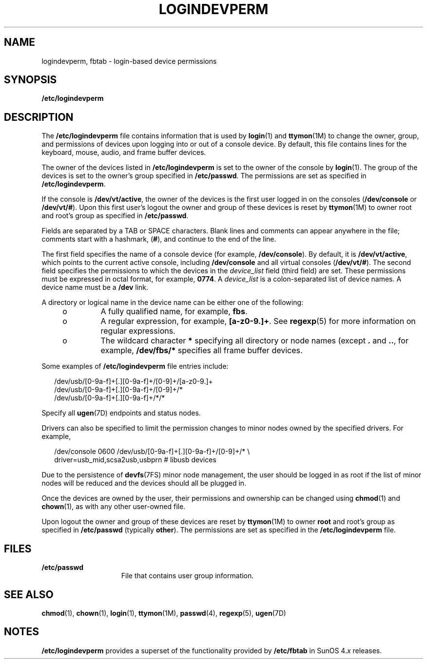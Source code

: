 '\" te
.\" Copyright (c) 2008, Sun Microsystems, Inc.
.\" The contents of this file are subject to the terms of the Common Development and Distribution License (the "License").  You may not use this file except in compliance with the License.
.\" You can obtain a copy of the license at usr/src/OPENSOLARIS.LICENSE or http://www.opensolaris.org/os/licensing.  See the License for the specific language governing permissions and limitations under the License.
.\" When distributing Covered Code, include this CDDL HEADER in each file and include the License file at usr/src/OPENSOLARIS.LICENSE.  If applicable, add the following below this CDDL HEADER, with the fields enclosed by brackets "[]" replaced with your own identifying information: Portions Copyright [yyyy] [name of copyright owner]
.TH LOGINDEVPERM 4 "Sep 25, 2008"
.SH NAME
logindevperm, fbtab \- login-based device permissions
.SH SYNOPSIS
.LP
.nf
\fB/etc/logindevperm\fR
.fi

.SH DESCRIPTION
.sp
.LP
The \fB/etc/logindevperm\fR file contains information that is used by
\fBlogin\fR(1) and \fBttymon\fR(1M) to change the owner, group, and permissions
of devices upon logging into or out of a console device. By default, this file
contains lines for the keyboard, mouse, audio, and frame buffer devices.
.sp
.LP
The owner of the devices listed in \fB/etc/logindevperm\fR is set to the owner
of the console by \fBlogin\fR(1). The group of the devices is set to the
owner's group specified in \fB/etc/passwd\fR. The permissions are set as
specified in \fB/etc/logindevperm\fR.
.sp
.LP
If the console is \fB/dev/vt/active\fR, the owner of the devices is the first
user logged in on the consoles (\fB/dev/console\fR or \fB/dev/vt/#\fR). Upon
this first user's logout the owner and group of these devices is reset by
\fBttymon\fR(1M) to owner root and root's group as specified in
\fB/etc/passwd\fR.
.sp
.LP
Fields are separated by a TAB or SPACE characters. Blank lines and comments can
appear anywhere in the file; comments start with a hashmark, (\fB#\fR), and
continue to the end of the line.
.sp
.LP
The first field specifies the name of a console device (for example,
\fB/dev/console\fR). By default, it is \fB/dev/vt/active\fR, which points to
the current active console, including \fB/dev/console\fR and all virtual
consoles (\fB/dev/vt/#\fR). The second field specifies the permissions to which
the devices in the \fIdevice_list\fR field (third field) are set. These
permissions must be expressed in octal format, for example, \fB0774\fR. A
\fIdevice_list\fR is a colon-separated list of device names. A device name must
be a \fB/dev\fR link.
.sp
.LP
A directory or logical name in the device name can be either one of the
following:
.RS +4
.TP
.ie t \(bu
.el o
A fully qualified name, for example, \fBfbs\fR.
.RE
.RS +4
.TP
.ie t \(bu
.el o
A regular expression, for example, \fB[a-z0-9.]+\fR. See \fBregexp\fR(5) for
more information on regular expressions.
.RE
.RS +4
.TP
.ie t \(bu
.el o
The wildcard character \fB*\fR specifying all directory or node names (except
\fB\&.\fR and \fB\&..\fR, for example, \fB/dev/fbs/*\fR specifies all frame
buffer devices.
.RE
.sp
.LP
Some examples of \fB/etc/logindevperm\fR file entries include:
.sp
.in +2
.nf
/dev/usb/[0-9a-f]+[.][0-9a-f]+/[0-9]+/[a-z0-9.]+
/dev/usb/[0-9a-f]+[.][0-9a-f]+/[0-9]+/*
/dev/usb/[0-9a-f]+[.][0-9a-f]+/*/*
.fi
.in -2

.sp
.LP
Specify all \fBugen\fR(7D) endpoints and status nodes.
.sp
.LP
Drivers can also be specified to limit the permission changes to minor nodes
owned by the specified drivers. For example,
.sp
.in +2
.nf
/dev/console    0600    /dev/usb/[0-9a-f]+[.][0-9a-f]+/[0-9]+/* \e
driver=usb_mid,scsa2usb,usbprn  # libusb devices
.fi
.in -2

.sp
.LP
Due to the persistence of \fBdevfs\fR(7FS) minor node management, the user
should be logged in as root if the list of minor nodes will be reduced and the
devices should all be plugged in.
.sp
.LP
Once the devices are owned by the user, their permissions and ownership can be
changed using \fBchmod\fR(1) and \fBchown\fR(1), as with any other user-owned
file.
.sp
.LP
Upon logout the owner and group of these devices are reset by \fBttymon\fR(1M)
to owner \fBroot\fR and root's group as specified in \fB/etc/passwd\fR
(typically \fBother\fR). The permissions are set as specified in the
\fB/etc/logindevperm\fR file.
.SH FILES
.sp
.ne 2
.na
\fB\fB/etc/passwd\fR\fR
.ad
.RS 15n
File that contains user group information.
.RE

.SH SEE ALSO
.sp
.LP
\fBchmod\fR(1), \fBchown\fR(1), \fBlogin\fR(1), \fBttymon\fR(1M),
\fBpasswd\fR(4), \fBregexp\fR(5), \fBugen\fR(7D)
.SH NOTES
.sp
.LP
\fB/etc/logindevperm\fR provides a superset of the functionality provided by
\fB/etc/fbtab\fR in SunOS 4.\fIx\fR releases.
